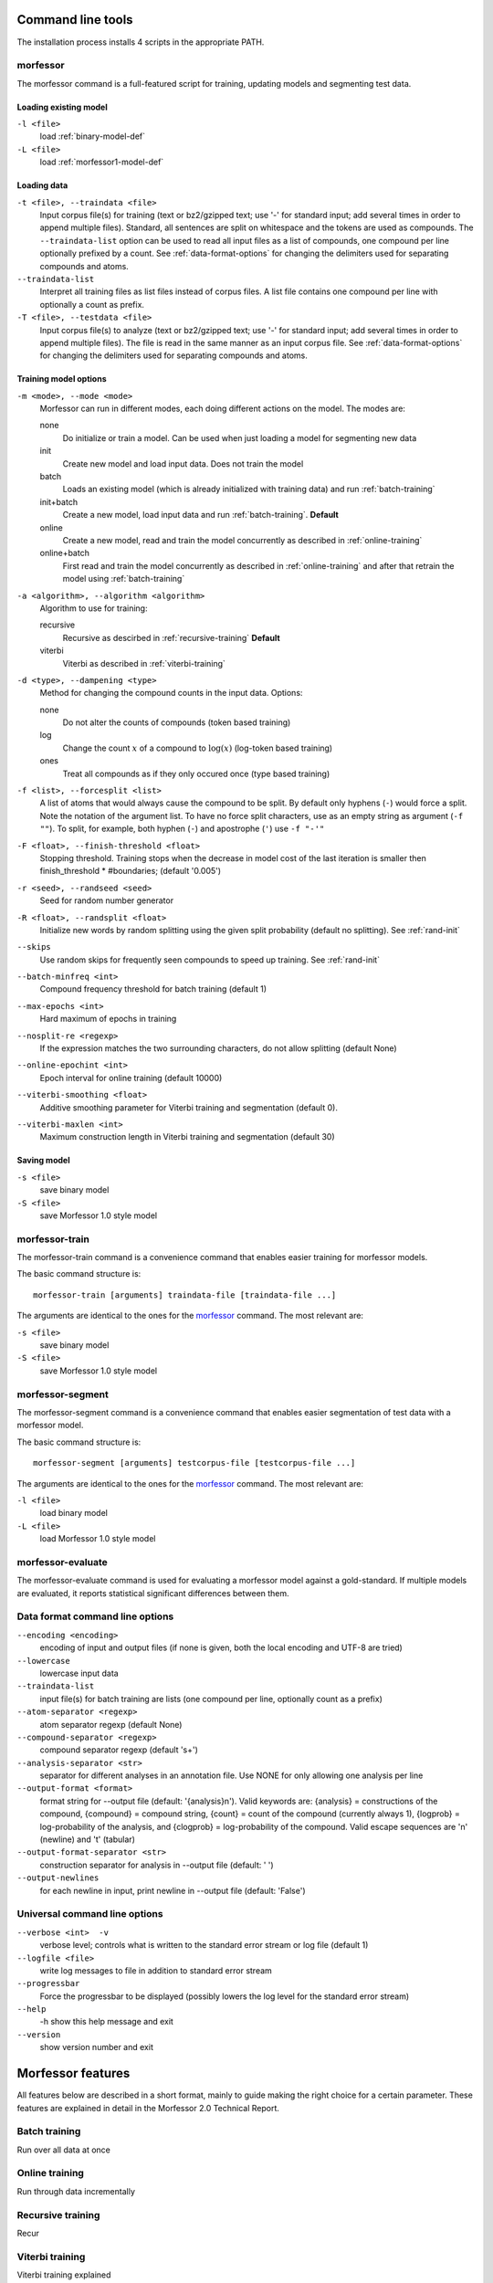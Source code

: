 Command line tools
==================

The installation process installs 4 scripts in the appropriate PATH.

morfessor
---------
The morfessor command is a full-featured script for training, updating models
and segmenting test data.

Loading existing model
~~~~~~~~~~~~~~~~~~~~~~

``-l <file>``
    load :ref:`binary-model-def`
``-L <file>``
    load :ref:`morfessor1-model-def`


Loading data
~~~~~~~~~~~~

``-t <file>, --traindata <file>``
    Input corpus file(s) for training (text or bz2/gzipped text; use '-'
    for standard input; add several times in order to append multiple files).
    Standard, all sentences are split on whitespace and the tokens are used as
    compounds. The ``--traindata-list`` option can be used to read all input
    files as a list of compounds, one compound per line optionally prefixed by
    a count. See :ref:`data-format-options` for changing the delimiters used for
    separating compounds and atoms.
``--traindata-list``
    Interpret all training files as list files instead of corpus files. A list
    file contains one compound per line with optionally a count as prefix.
``-T <file>, --testdata <file>``
    Input corpus file(s) to analyze (text or bz2/gzipped text; use '-' for
    standard input; add several times in order to append multiple files). The
    file is read in the same manner as an input corpus file. See
    :ref:`data-format-options` for changing the delimiters used for
    separating compounds and atoms.


Training model options
~~~~~~~~~~~~~~~~~~~~~~

``-m <mode>, --mode <mode>``
    Morfessor can run in different modes, each doing different actions on the
    model. The modes are:

    none
        Do initialize or train a model. Can be used when just loading a model
        for segmenting new data
    init
        Create new model and load input data. Does not train the model
    batch
        Loads an existing model (which is already initialized with training
        data) and run :ref:`batch-training`
    init+batch
        Create a new model, load input data and run :ref:`batch-training`.
        **Default**
    online
        Create a new model, read and train the model concurrently as described
        in :ref:`online-training`
    online+batch
        First read and train the model concurrently as described in
        :ref:`online-training` and after that retrain the model using
        :ref:`batch-training`


``-a <algorithm>, --algorithm <algorithm>``
    Algorithm to use for training:

    recursive
        Recursive as descirbed in :ref:`recursive-training` **Default**
    viterbi
        Viterbi as described in :ref:`viterbi-training`

``-d <type>, --dampening <type>``
    Method for changing the compound counts in the input data. Options:

    none
        Do not alter the counts of compounds (token based training)
    log
        Change the count :math:`x` of a compound to :math:`\log(x)` (log-token
        based training)
    ones
        Treat all compounds as if they only occured once (type based training)

``-f <list>, --forcesplit <list>``
    A list of atoms that would always cause the compound to be split. By
    default only hyphens (``-``) would force a split. Note the notation of the
    argument list. To have no force split characters, use as an empty string as
    argument (``-f ""``). To split, for example, both hyphen (``-``) and
    apostrophe (``'``) use ``-f "-'"``

``-F <float>, --finish-threshold <float>``
    Stopping threshold. Training stops when the decrease in model cost of the
    last iteration is smaller then finish_threshold * #boundaries; (default
    '0.005')

``-r <seed>, --randseed <seed>``
    Seed for random number generator

``-R <float>, --randsplit <float>``
    Initialize new words by random splitting using the
    given split probability (default no splitting). See :ref:`rand-init`

``--skips``
    Use random skips for frequently seen compounds to
    speed up training. See :ref:`rand-init`

``--batch-minfreq <int>``
    Compound frequency threshold for batch training
    (default 1)
``--max-epochs <int>``
    Hard maximum of epochs in training
``--nosplit-re <regexp>``
    If the expression matches the two surrounding
    characters, do not allow splitting (default None)
``--online-epochint <int>``
    Epoch interval for online training (default 10000)
``--viterbi-smoothing <float>``
    Additive smoothing parameter for Viterbi training and
    segmentation (default 0).
``--viterbi-maxlen <int>``
    Maximum construction length in Viterbi training and
    segmentation (default 30)


Saving model
~~~~~~~~~~~~

``-s <file>``
    save binary model
``-S <file>``
    save Morfessor 1.0 style model


morfessor-train
---------------
The morfessor-train command is a convenience command that enables easier
training for morfessor models.

The basic command structure is: ::

    morfessor-train [arguments] traindata-file [traindata-file ...]

The arguments are identical to the ones for the `morfessor`_ command. The most relevant are:

``-s <file>``
    save binary model
``-S <file>``
    save Morfessor 1.0 style model




morfessor-segment
-----------------
The morfessor-segment command is a convenience command that enables easier
segmentation of test data with a morfessor model.

The basic command structure is: ::

    morfessor-segment [arguments] testcorpus-file [testcorpus-file ...]

The arguments are identical to the ones for the `morfessor`_ command. The most relevant are:

``-l <file>``
    load binary model
``-L <file>``
    load Morfessor 1.0 style model


morfessor-evaluate
------------------
The morfessor-evaluate command is used for evaluating a morfessor model against
a gold-standard. If multiple models are evaluated, it reports statistical
significant differences between them.

.. _data-format-options:

Data format command line options
--------------------------------


``--encoding <encoding>``
    encoding of input and output files (if none is given, both the local
    encoding and UTF-8 are tried)
``--lowercase``
    lowercase input data
``--traindata-list``
    input file(s) for batch training are lists (one compound per line, optionally count as a prefix)
``--atom-separator <regexp>``
    atom separator regexp (default None)
``--compound-separator <regexp>``
    compound separator regexp (default '\s+')
``--analysis-separator <str>``
    separator for different analyses in an annotation file. Use NONE for only allowing one analysis per line
``--output-format <format>``
    format string for --output file (default: '{analysis}\n'). Valid keywords are: {analysis} = constructions of the compound, {compound} = compound string, {count} = count of the compound (currently always 1), {logprob} = log-probability of the analysis, and {clogprob} = log-probability of the compound. Valid escape sequences are '\n' (newline) and '\t' (tabular)
``--output-format-separator <str>``
    construction separator for analysis in --output file (default: ' ')
``--output-newlines``
    for each newline in input, print newline in --output file (default: 'False')




Universal command line options
------------------------------
``--verbose <int>  -v``
    verbose level; controls what is written to the standard error stream or log file (default 1)
``--logfile <file>``
    write log messages to file in addition to standard error stream
``--progressbar``
    Force the progressbar to be displayed (possibly lowers the log level for the standard error stream)
``--help``
    -h show this help message and exit
``--version``
    show version number and exit



Morfessor features
==================

All features below are described in a short format, mainly to guide making the
right choice for a certain parameter. These features are explained in detail in
the Morfessor 2.0 Technical Report.


.. _`batch-training`:

Batch training
--------------
Run over all data at once

.. _`online-training`:

Online training
---------------
Run through data incrementally

.. _`recursive-training`:

Recursive training
------------------
Recur

.. _`viterbi-training`:

Viterbi training
----------------
Viterbi training explained

.. _`rand-skips`:

Random skips
------------

.. _`rand-init`:

Random initialization
---------------------
